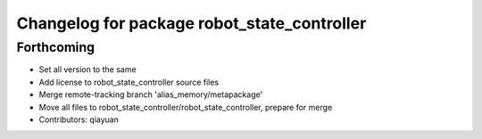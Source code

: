 ^^^^^^^^^^^^^^^^^^^^^^^^^^^^^^^^^^^^^^^^^^^^
Changelog for package robot_state_controller
^^^^^^^^^^^^^^^^^^^^^^^^^^^^^^^^^^^^^^^^^^^^

Forthcoming
-----------
* Set all version to the same
* Add license to robot_state_controller source files
* Merge remote-tracking branch 'alias_memory/metapackage'
* Move all files to robot_state_controller/robot_state_controller, prepare for merge
* Contributors: qiayuan
